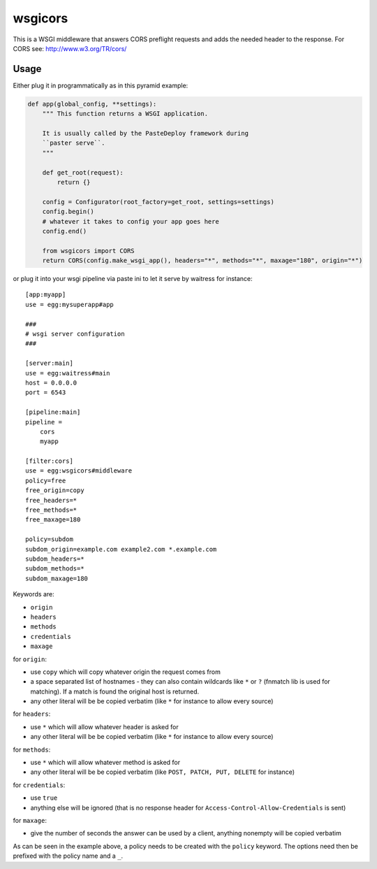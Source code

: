 wsgicors
========

This is a WSGI middleware that answers CORS preflight requests and adds
the needed header to the response. For CORS see:
http://www.w3.org/TR/cors/

Usage
-----

Either plug it in programmatically as in this pyramid example:

.. code:: python


    def app(global_config, **settings):
        """ This function returns a WSGI application.
        
        It is usually called by the PasteDeploy framework during 
        ``paster serve``.
        """

        def get_root(request):
            return {}

        config = Configurator(root_factory=get_root, settings=settings)
        config.begin()
        # whatever it takes to config your app goes here
        config.end()

        from wsgicors import CORS
        return CORS(config.make_wsgi_app(), headers="*", methods="*", maxage="180", origin="*")

or plug it into your wsgi pipeline via paste ini to let it serve by
waitress for instance:

::

    [app:myapp]
    use = egg:mysuperapp#app

    ###
    # wsgi server configuration
    ###

    [server:main]
    use = egg:waitress#main
    host = 0.0.0.0
    port = 6543

    [pipeline:main]
    pipeline =
        cors
        myapp

    [filter:cors]
    use = egg:wsgicors#middleware
    policy=free
    free_origin=copy
    free_headers=*
    free_methods=*
    free_maxage=180

    policy=subdom
    subdom_origin=example.com example2.com *.example.com
    subdom_headers=*
    subdom_methods=*
    subdom_maxage=180

Keywords are:

-  ``origin``
-  ``headers``
-  ``methods``
-  ``credentials``
-  ``maxage``

for ``origin``:

-  use ``copy`` which will copy whatever origin the request comes from
-  a space separated list of hostnames - they can also contain wildcards
   like ``*`` or ``?`` (fnmatch lib is used for matching). If a match is
   found the original host is returned.
-  any other literal will be be copied verbatim (like ``*`` for instance
   to allow every source)

for ``headers``:

-  use ``*`` which will allow whatever header is asked for
-  any other literal will be be copied verbatim (like ``*`` for instance
   to allow every source)

for ``methods``:

-  use ``*`` which will allow whatever method is asked for
-  any other literal will be be copied verbatim (like
   ``POST, PATCH, PUT, DELETE`` for instance)

for ``credentials``:

-  use ``true``
-  anything else will be ignored (that is no response header for
   ``Access-Control-Allow-Credentials`` is sent)

for ``maxage``:

-  give the number of seconds the answer can be used by a client,
   anything nonempty will be copied verbatim

As can be seen in the example above, a policy needs to be created with
the ``policy`` keyword. The options need then be prefixed with the
policy name and a ``_``.
